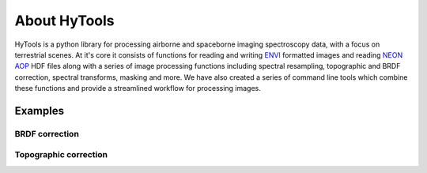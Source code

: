 About HyTools
=====================

HyTools is a python library for processing airborne and spaceborne
imaging spectroscopy data, with a focus on terrestrial scenes. At it's
core it consists of functions for reading and writing `ENVI
<https://www.l3harrisgeospatial.com/docs/ENVIImageFiles.html>`_
formatted images and reading `NEON AOP
<https://www.neonscience.org/data-collection/airborne-remote-sensing>`_
HDF files along with a series of image processing functions including
spectral resampling, topographic and BRDF correction, spectral
transforms, masking and more. We have also created a series of command
line tools which combine these functions and provide a streamlined
workflow for processing images.

Examples
--------

BRDF correction
~~~~~~~~~~~~~~~

.. image:: brdf_before_after.png

Topographic correction
~~~~~~~~~~~~~~~~~~~~~
.. image:: topo_correct.gif	   

	   
